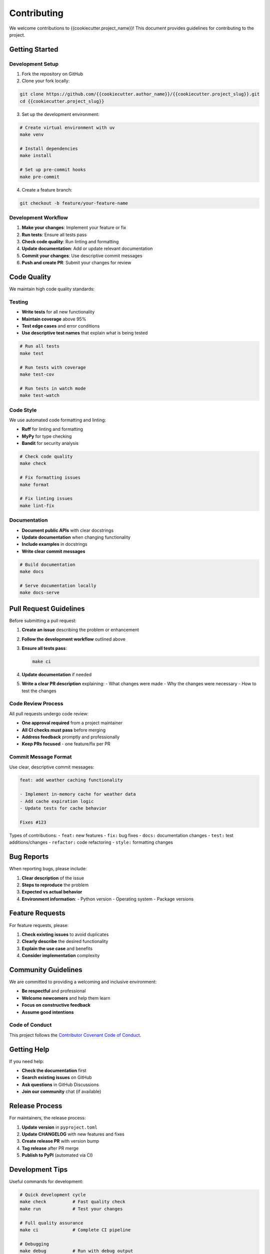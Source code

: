Contributing
============

We welcome contributions to {{cookiecutter.project_name}}! This document provides guidelines for contributing to the project.

Getting Started
---------------

Development Setup
~~~~~~~~~~~~~~~~~

1. Fork the repository on GitHub
2. Clone your fork locally:

.. code-block:: bash

   git clone https://github.com/{{cookiecutter.author_name}}/{{cookiecutter.project_slug}}.git
   cd {{cookiecutter.project_slug}}

3. Set up the development environment:

.. code-block:: bash

   # Create virtual environment with uv
   make venv
   
   # Install dependencies
   make install
   
   # Set up pre-commit hooks
   make pre-commit

4. Create a feature branch:

.. code-block:: bash

   git checkout -b feature/your-feature-name

Development Workflow
~~~~~~~~~~~~~~~~~~~

1. **Make your changes**: Implement your feature or fix
2. **Run tests**: Ensure all tests pass
3. **Check code quality**: Run linting and formatting
4. **Update documentation**: Add or update relevant documentation
5. **Commit your changes**: Use descriptive commit messages
6. **Push and create PR**: Submit your changes for review

Code Quality
------------

We maintain high code quality standards:

Testing
~~~~~~~

- **Write tests** for all new functionality
- **Maintain coverage** above 95%
- **Test edge cases** and error conditions
- **Use descriptive test names** that explain what is being tested

.. code-block:: bash

   # Run all tests
   make test
   
   # Run tests with coverage
   make test-cov
   
   # Run tests in watch mode
   make test-watch

Code Style
~~~~~~~~~~

We use automated code formatting and linting:

- **Ruff** for linting and formatting
- **MyPy** for type checking
- **Bandit** for security analysis

.. code-block:: bash

   # Check code quality
   make check
   
   # Fix formatting issues
   make format
   
   # Fix linting issues
   make lint-fix

Documentation
~~~~~~~~~~~~~

- **Document public APIs** with clear docstrings
- **Update documentation** when changing functionality
- **Include examples** in docstrings
- **Write clear commit messages**

.. code-block:: bash

   # Build documentation
   make docs
   
   # Serve documentation locally
   make docs-serve

Pull Request Guidelines
-----------------------

Before submitting a pull request:

1. **Create an issue** describing the problem or enhancement
2. **Follow the development workflow** outlined above
3. **Ensure all tests pass**:

   .. code-block:: bash

      make ci

4. **Update documentation** if needed
5. **Write a clear PR description** explaining:
   - What changes were made
   - Why the changes were necessary
   - How to test the changes

Code Review Process
~~~~~~~~~~~~~~~~~~~

All pull requests undergo code review:

- **One approval required** from a project maintainer
- **All CI checks must pass** before merging
- **Address feedback** promptly and professionally
- **Keep PRs focused** - one feature/fix per PR

Commit Message Format
~~~~~~~~~~~~~~~~~~~~~

Use clear, descriptive commit messages:

.. code-block:: text

   feat: add weather caching functionality
   
   - Implement in-memory cache for weather data
   - Add cache expiration logic
   - Update tests for cache behavior
   
   Fixes #123

Types of contributions:
- ``feat:`` new features
- ``fix:`` bug fixes
- ``docs:`` documentation changes
- ``test:`` test additions/changes
- ``refactor:`` code refactoring
- ``style:`` formatting changes

Bug Reports
-----------

When reporting bugs, please include:

1. **Clear description** of the issue
2. **Steps to reproduce** the problem
3. **Expected vs actual behavior**
4. **Environment information**:
   - Python version
   - Operating system
   - Package versions

Feature Requests
----------------

For feature requests, please:

1. **Check existing issues** to avoid duplicates
2. **Clearly describe** the desired functionality
3. **Explain the use case** and benefits
4. **Consider implementation** complexity

Community Guidelines
--------------------

We are committed to providing a welcoming and inclusive environment:

- **Be respectful** and professional
- **Welcome newcomers** and help them learn
- **Focus on constructive feedback**
- **Assume good intentions**

Code of Conduct
~~~~~~~~~~~~~~~

This project follows the `Contributor Covenant Code of Conduct <https://www.contributor-covenant.org/>`_.

Getting Help
------------

If you need help:

- **Check the documentation** first
- **Search existing issues** on GitHub
- **Ask questions** in GitHub Discussions
- **Join our community** chat (if available)

Release Process
---------------

For maintainers, the release process:

1. **Update version** in ``pyproject.toml``
2. **Update CHANGELOG** with new features and fixes
3. **Create release PR** with version bump
4. **Tag release** after PR merge
5. **Publish to PyPI** (automated via CI)

Development Tips
----------------

Useful commands for development:

.. code-block:: bash

   # Quick development cycle
   make check          # Fast quality check
   make run            # Test your changes
   
   # Full quality assurance
   make ci             # Complete CI pipeline
   
   # Debugging
   make debug          # Run with debug output
   make shell          # Interactive Python shell

Environment Variables
~~~~~~~~~~~~~~~~~~~~~

For development, copy ``.env.example`` to ``.env`` and configure:

.. code-block:: bash

   cp .env.example .env
   # Edit .env with your settings

Common Issues
~~~~~~~~~~~~~

**Tests failing after checkout:**

.. code-block:: bash

   make clean
   make install
   make test

**Import errors:**

.. code-block:: bash

   # Ensure package is installed in development mode
   uv pip install -e .

**Pre-commit hooks failing:**

.. code-block:: bash

   make pre-commit

Thank you for contributing to {{cookiecutter.project_name}}!
